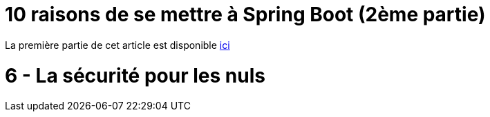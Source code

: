 = 10 raisons de se mettre à Spring Boot (2ème partie)
:hp-tags: Spring Boot, MongoDB, Cloud Foundry

====
La première partie de cet article est disponible http://blog.ellixo.com/2015/06/08/10-raisons-de-se-mettre-a-Spring-Boot-1ere-partie.html[ici]
====

6 - La sécurité pour les nuls
=============================

